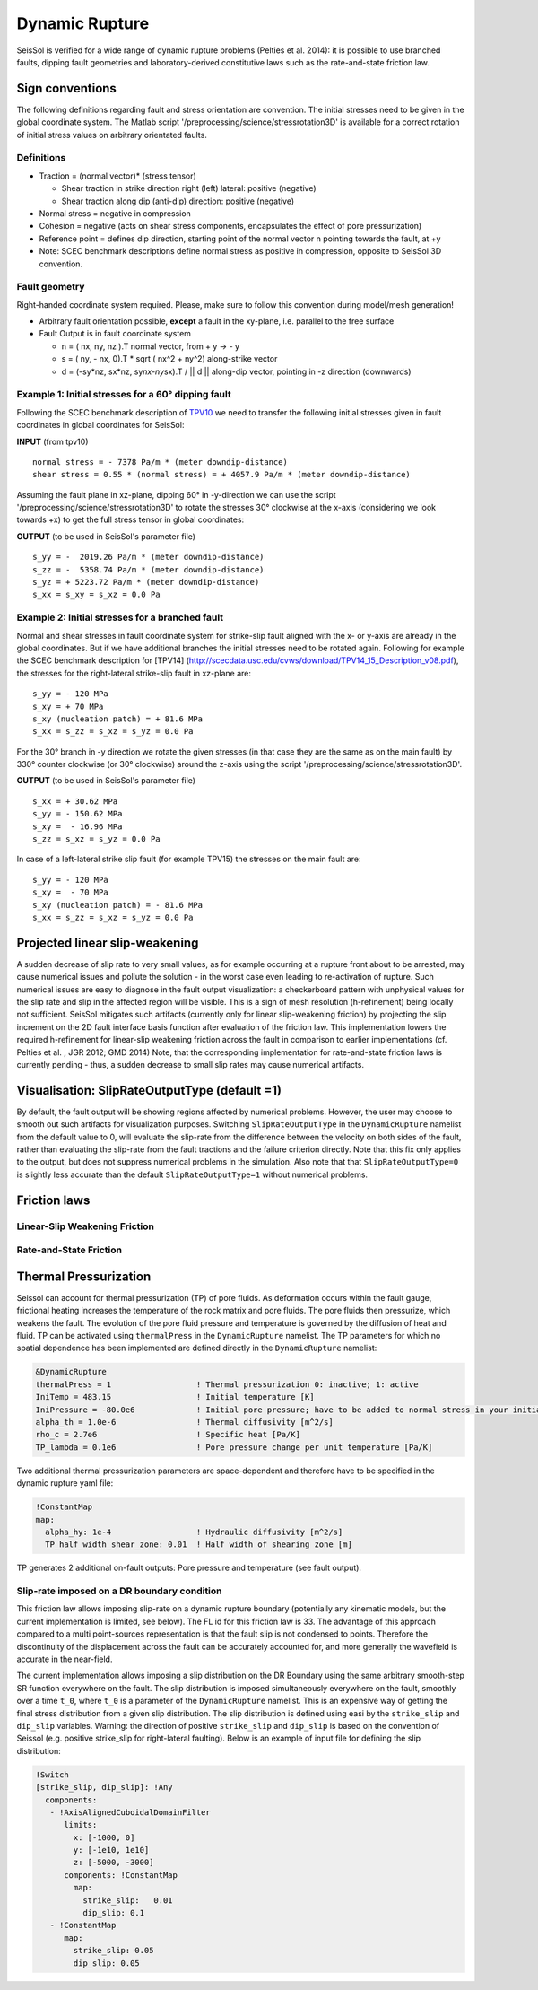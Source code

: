 Dynamic Rupture
===============

SeisSol is verified for a wide range of dynamic rupture problems
(Pelties et al. 2014): it is possible to use branched faults, dipping
fault geometries and laboratory-derived constitutive laws such as the
rate-and-state friction law.

Sign conventions
~~~~~~~~~~~~~~~~

The following definitions regarding fault and stress orientation are
convention. The initial stresses need to be given in the global
coordinate system. The Matlab script
'/preprocessing/science/stressrotation3D' is available for a correct
rotation of initial stress values on arbitrary orientated faults.

Definitions
^^^^^^^^^^^

-  Traction = (normal vector)\* (stress tensor)

   -  Shear traction in strike direction right (left) lateral: positive
      (negative)
   -  Shear traction along dip (anti-dip) direction: positive (negative)

-  Normal stress = negative in compression
-  Cohesion = negative (acts on shear stress components, encapsulates
   the effect of pore pressurization)
-  Reference point = defines dip direction, starting point of the normal
   vector n pointing towards the fault, at +y
-  Note: SCEC benchmark descriptions define normal stress as positive in
   compression, opposite to SeisSol 3D convention.

Fault geometry
^^^^^^^^^^^^^^

Right-handed coordinate system required. Please, make sure to follow
this convention during model/mesh generation!

.. ~ TODO: what's the point of these arrows?
.. ~ z y free-surface North ↑ ↗ ↑ ↗ ↑ ↗ ↑ ↗ ↑ → → → x = ↑ → → → East -z depth

-  Arbitrary fault orientation possible, **except** a fault in the
   xy-plane, i.e. parallel to the free surface

-  Fault Output is in fault coordinate system

   -  n = ( nx, ny, nz ).T normal vector, from + y → - y
   -  s = ( ny, - nx, 0).T \* sqrt ( nx^2 + ny^2) along-strike vector
   -  d = (-sy*nz, sx*\ nz, sy\ *nx-ny*\ sx).T / \|\| d \|\| along-dip
      vector, pointing in -z direction (downwards)

.. _example-1:-initial-stresses-for-a-60-dipping-fault:

Example 1: Initial stresses for a 60° dipping fault
^^^^^^^^^^^^^^^^^^^^^^^^^^^^^^^^^^^^^^^^^^^^^^^^^^^

Following the SCEC benchmark description of
`TPV10 <http://scecdata.usc.edu/cvws/download/TPV10_11_Description_v7.pdf>`__
we need to transfer the following initial stresses given in fault
coordinates in global coordinates for SeisSol:

**INPUT** (from tpv10)

::

   normal stress = - 7378 Pa/m * (meter downdip-distance)
   shear stress = 0.55 * (normal stress) = + 4057.9 Pa/m * (meter downdip-distance)

Assuming the fault plane in xz-plane, dipping 60° in -y-direction we can
use the script '/preprocessing/science/stressrotation3D' to rotate the
stresses 30° clockwise at the x-axis (considering we look towards +x) to
get the full stress tensor in global coordinates:

**OUTPUT** (to be used in SeisSol's parameter file)

::

   s_yy = -  2019.26 Pa/m * (meter downdip-distance)
   s_zz = -  5358.74 Pa/m * (meter downdip-distance)
   s_yz = + 5223.72 Pa/m * (meter downdip-distance)
   s_xx = s_xy = s_xz = 0.0 Pa

.. _example-2:-initial-stresses-for-a-branched-fault:

Example 2: Initial stresses for a branched fault
^^^^^^^^^^^^^^^^^^^^^^^^^^^^^^^^^^^^^^^^^^^^^^^^

Normal and shear stresses in fault coordinate system for strike-slip
fault aligned with the x- or y-axis are already in the global
coordinates. But if we have additional branches the initial stresses
need to be rotated again. Following for example the SCEC benchmark
description for [TPV14]
(`http://scecdata.usc.edu/cvws/download/TPV14_15_Description_v08.pdf <http://scecdata.usc.edu/cvws/download/TPV14_15_Description_v08.pdf>`__),
the stresses for the right-lateral strike-slip fault in xz-plane are:

::

   s_yy = - 120 MPa
   s_xy = + 70 MPa
   s_xy (nucleation patch) = + 81.6 MPa
   s_xx = s_zz = s_xz = s_yz = 0.0 Pa

For the 30° branch in -y direction we rotate the given stresses (in that
case they are the same as on the main fault) by 330° counter clockwise
(or 30° clockwise) around the z-axis using the script
'/preprocessing/science/stressrotation3D'.

**OUTPUT** (to be used in SeisSol's parameter file)

::

   s_xx = + 30.62 MPa
   s_yy = - 150.62 MPa
   s_xy =  - 16.96 MPa
   s_zz = s_xz = s_yz = 0.0 Pa

In case of a left-lateral strike slip fault (for example TPV15) the
stresses on the main fault are:

::

   s_yy = - 120 MPa
   s_xy =  - 70 MPa
   s_xy (nucleation patch) = - 81.6 MPa
   s_xx = s_zz = s_xz = s_yz = 0.0 Pa


Projected linear slip-weakening
~~~~~~~~~~~~~~~~~~~~~~~~~~~~~~~

A sudden decrease of slip rate to very small values, as for example occurring at a rupture front about to be arrested, may cause numerical issues and pollute the solution - in the worst case even leading to re-activation of rupture. 
Such numerical issues are easy to diagnose in the fault output visualization: a checkerboard pattern with unphysical values for the slip rate and slip in the affected region will be visible. 
This is a sign of mesh resolution (h-refinement) being locally not sufficient.
SeisSol mitigates such artifacts (currently only for linear slip-weakening friction) by projecting the slip increment on the 2D fault interface basis function after evaluation of the friction law. 
This implementation lowers the required h-refinement for linear-slip weakening friction across the fault in comparison to earlier implementations (cf. Pelties et al. , JGR 2012; GMD 2014)
Note, that the corresponding implementation for rate-and-state friction laws is currently pending - thus, a sudden decrease to small slip rates may cause numerical artifacts. 


Visualisation: SlipRateOutputType (default =1)
~~~~~~~~~~~~~~~~~~~~~~~~~~~~~~~~~~~~~~~~~~~~~~

By default, the fault output will be showing regions affected by numerical problems. However, the user may choose to smooth out such artifacts for visualization purposes. Switching ``SlipRateOutputType`` in the ``DynamicRupture`` namelist from the default value to 0, will evaluate the slip-rate from the difference between the velocity on both sides of the fault, rather than evaluating the slip-rate from the fault tractions and the failure criterion directly. 
Note that this fix only applies to the output, but does not suppress numerical problems in the simulation.
Also note that that ``SlipRateOutputType=0`` is slightly less accurate than the default ``SlipRateOutputType=1`` without numerical problems. 

Friction laws
~~~~~~~~~~~~~

Linear-Slip Weakening Friction
^^^^^^^^^^^^^^^^^^^^^^^^^^^^^^

Rate-and-State Friction
^^^^^^^^^^^^^^^^^^^^^^^

Thermal Pressurization
~~~~~~~~~~~~~~~~~~~~~~

Seissol can account for thermal pressurization (TP) of pore fluids.
As deformation occurs within the fault gauge, frictional heating increases the temperature of the rock matrix and pore fluids.
The pore fluids then pressurize, which weakens the fault.
The evolution of the pore fluid pressure and temperature is governed by the diffusion of heat and fluid.
TP can be activated using ``thermalPress`` in the ``DynamicRupture`` namelist.
The TP parameters for which no spatial dependence has been implemented are defined directly in the ``DynamicRupture`` namelist:

.. code-block:: Fortran

  &DynamicRupture
  thermalPress = 1                  ! Thermal pressurization 0: inactive; 1: active
  IniTemp = 483.15                  ! Initial temperature [K]
  IniPressure = -80.0e6             ! Initial pore pressure; have to be added to normal stress in your initial stress yaml file [Pa]
  alpha_th = 1.0e-6                 ! Thermal diffusivity [m^2/s]
  rho_c = 2.7e6                     ! Specific heat [Pa/K]
  TP_lambda = 0.1e6                 ! Pore pressure change per unit temperature [Pa/K]

Two additional thermal pressurization parameters are space-dependent and therefore have to be specified in the dynamic rupture yaml file:

.. code-block:: YAML

  !ConstantMap
  map:
    alpha_hy: 1e-4                  ! Hydraulic diffusivity [m^2/s]
    TP_half_width_shear_zone: 0.01  ! Half width of shearing zone [m]

TP generates 2 additional on-fault outputs: Pore pressure and temperature (see fault output).

Slip-rate imposed on a DR boundary condition
^^^^^^^^^^^^^^^^^^^^^^^^^^^^^^^^^^^^^^^^^^^^
This friction law allows imposing slip-rate on a dynamic rupture boundary (potentially any kinematic models, but the current implementation is limited, see below).
The FL id for this friction law is 33.
The advantage of this approach compared to a multi point-sources representation is that the fault slip is not condensed to points. 
Therefore the discontinuity of the displacement across the fault can be accurately accounted for, and more generally the wavefield is accurate in the near-field.

The current implementation allows imposing a slip distribution on the DR Boundary using the same arbitrary smooth-step SR function everywhere on the fault.
The slip distribution is imposed simultaneously everywhere on the fault, smoothly over a time ``t_0``, where ``t_0`` is a parameter of the ``DynamicRupture`` namelist.
This is an expensive way of getting the final stress distribution from a given slip distribution.
The slip distribution is defined using easi by the ``strike_slip`` and ``dip_slip`` variables. 
Warning: the direction of positive ``strike_slip`` and ``dip_slip`` is based on the convention of Seissol (e.g. positive strike_slip for right-lateral faulting). 
Below is an example of input file for defining the slip distribution:

.. code-block:: YAML

    !Switch
    [strike_slip, dip_slip]: !Any
      components:
       - !AxisAlignedCuboidalDomainFilter
          limits:
            x: [-1000, 0]
            y: [-1e10, 1e10]
            z: [-5000, -3000]
          components: !ConstantMap
            map:
              strike_slip:   0.01
              dip_slip: 0.1
       - !ConstantMap
          map:
            strike_slip: 0.05
            dip_slip: 0.05

